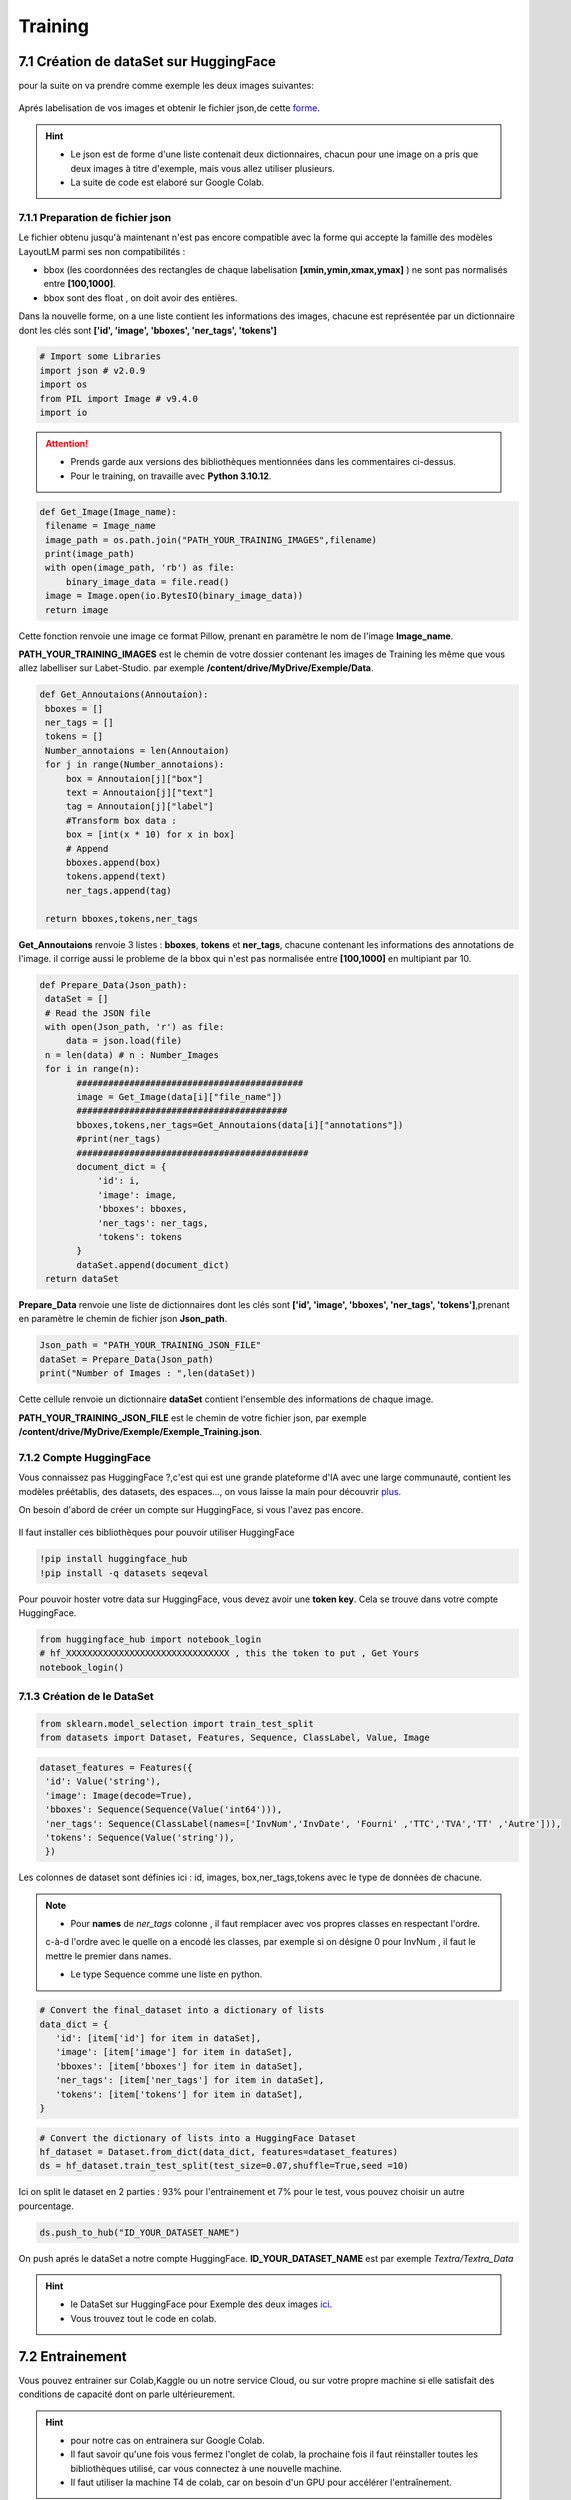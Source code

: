 Training
====================================

7.1 Création de dataSet sur HuggingFace
----------------------------------------------

pour la suite on va  prendre comme exemple les deux images suivantes:

.. figure:: /Documentation/Images/Exemple_Images.png
   :width: 100%
   :align: center
   :alt: Alternative text for the image
   :name: Exemple_Images

Aprés labelisation de vos images et obtenir le fichier json,de cette `forme <https://github.com/MasrourTawfik/Textra/blob/main/Notebooks/Exemple_Training.json>`_.

.. hint::
   - Le json est de forme d'une liste contenait deux dictionnaires, chacun pour une image on a pris que deux images à titre d'exemple, mais vous allez utiliser plusieurs.
   - La suite de code est elaboré sur Google Colab.
   
7.1.1 Preparation de fichier json
+++++++++++++++++++++++++++++++++++

Le fichier obtenu jusqu'à maintenant n'est pas encore compatible avec la forme qui accepte la famille des modèles LayoutLM
parmi ses non compatibilités :

- bbox (les coordonnées des rectangles de chaque labelisation **[xmin,ymin,xmax,ymax]** ) ne sont pas normalisés entre **[100,1000]**.
- bbox sont des float , on doit avoir des entières.

Dans la nouvelle forme, on a une liste contient les informations des images, chacune est représentée par un  dictionnaire dont les clés sont **['id', 'image', 'bboxes', 'ner_tags', 'tokens']**

.. code-block:: python

   # Import some Libraries
   import json # v2.0.9
   import os
   from PIL import Image # v9.4.0
   import io

.. attention:: 
   - Prends garde aux versions des bibliothèques mentionnées dans les commentaires ci-dessus.
   - Pour le training, on travaille avec **Python 3.10.12**.

.. code-block:: python

   def Get_Image(Image_name):
    filename = Image_name
    image_path = os.path.join("PATH_YOUR_TRAINING_IMAGES",filename)
    print(image_path)
    with open(image_path, 'rb') as file:
        binary_image_data = file.read()
    image = Image.open(io.BytesIO(binary_image_data))
    return image

Cette fonction renvoie une image ce format Pillow, prenant en paramètre le nom de l'image **Image_name**.

**PATH_YOUR_TRAINING_IMAGES** est le chemin de votre dossier contenant les images de Training les même que vous allez labelliser sur Labet-Studio.
par exemple **/content/drive/MyDrive/Exemple/Data**.

.. code-block:: python

   def Get_Annoutaions(Annoutaion):
    bboxes = []
    ner_tags = []
    tokens = []
    Number_annotaions = len(Annoutaion)
    for j in range(Number_annotaions):
        box = Annoutaion[j]["box"]
        text = Annoutaion[j]["text"]
        tag = Annoutaion[j]["label"]
        #Transform box data :
        box = [int(x * 10) for x in box]
        # Append
        bboxes.append(box)
        tokens.append(text)
        ner_tags.append(tag)

    return bboxes,tokens,ner_tags

**Get_Annoutaions** renvoie 3 listes : **bboxes**, **tokens** et **ner_tags**, chacune contenant les informations des annotations de l'image.
il corrige aussi le probleme de la bbox qui n'est pas normalisée entre **[100,1000]** en multipiant par 10.

.. code-block:: python

   def Prepare_Data(Json_path):
    dataSet = []
    # Read the JSON file
    with open(Json_path, 'r') as file:
        data = json.load(file)
    n = len(data) # n : Number_Images
    for i in range(n):
          ###########################################
          image = Get_Image(data[i]["file_name"])
          ########################################
          bboxes,tokens,ner_tags=Get_Annoutaions(data[i]["annotations"])
          #print(ner_tags)
          ############################################
          document_dict = {
              'id': i,
              'image': image,
              'bboxes': bboxes,
              'ner_tags': ner_tags,
              'tokens': tokens
          }
          dataSet.append(document_dict)
    return dataSet

**Prepare_Data** renvoie une liste de dictionnaires dont les clés sont **['id', 'image', 'bboxes', 'ner_tags', 'tokens']**,prenant en paramètre le chemin de fichier json **Json_path**.

.. code-block:: python

   Json_path = "PATH_YOUR_TRAINING_JSON_FILE"
   dataSet = Prepare_Data(Json_path)
   print("Number of Images : ",len(dataSet))

Cette cellule renvoie un dictionnaire **dataSet** contient l'ensemble des informations de chaque image.

**PATH_YOUR_TRAINING_JSON_FILE** est le chemin de votre fichier json, par exemple **/content/drive/MyDrive/Exemple/Exemple_Training.json**.

7.1.2 Compte HuggingFace
+++++++++++++++++++++++++

Vous connaissez pas HuggingFace ?,c'est qui est une grande plateforme d'IA avec une large communauté, contient les modèles préétablis, des datasets, des espaces..., on vous laisse la main pour découvrir `plus <https://huggingface.co/>`_.

On besoin d'abord de créer un compte sur HuggingFace, si vous l'avez pas encore.

.. figure:: /Documentation/Images/Hugging_Face_Account.png
   :width: 100%
   :align: center
   :alt: Alternative text for the image
   :name: Compte HuggingFace

Il faut installer ces bibliothèques pour pouvoir utiliser HuggingFace

.. code-block:: bash

   !pip install huggingface_hub
   !pip install -q datasets seqeval

Pour pouvoir hoster votre data sur HuggingFace, vous devez avoir une **token key**. Cela se trouve dans votre compte HuggingFace.

.. raw:: html

    <div style="position: relative; padding-bottom: 56.25%; height: 0; overflow: hidden; max-width: 100%; height: auto;">
        <iframe src="https://www.youtube.com/embed/6a8CpbPS0FY" frameborder="0" allowfullscreen style="position: absolute; top: 0; left: 0; width: 100%; height: 100%;"></iframe>
    </div>


.. code-block:: python

   from huggingface_hub import notebook_login
   # hf_XXXXXXXXXXXXXXXXXXXXXXXXXXXXXXX , this the token to put , Get Yours
   notebook_login()

.. figure:: /Documentation/Images/Login_token.png
   :width: 60%
   :align: center
   :alt: Alternative text for the image
   :name: LogIn

7.1.3 Création de le DataSet
++++++++++++++++++++++++++++++

.. code-block:: python

   from sklearn.model_selection import train_test_split
   from datasets import Dataset, Features, Sequence, ClassLabel, Value, Image

.. code-block:: python

   dataset_features = Features({
    'id': Value('string'),
    'image': Image(decode=True),
    'bboxes': Sequence(Sequence(Value('int64'))),
    'ner_tags': Sequence(ClassLabel(names=['InvNum','InvDate', 'Fourni' ,'TTC','TVA','TT' ,'Autre'])),
    'tokens': Sequence(Value('string')),
    })

Les colonnes de dataset sont définies ici : id, images, box,ner_tags,tokens avec le type de données de chacune.

.. note:: 
   - Pour **names** de *ner_tags* colonne , il faut remplacer avec vos propres classes en respectant l'ordre.
   c-à-d l'ordre avec le quelle on a encodé les classes, par exemple si on désigne 0 pour InvNum , il faut le mettre le premier dans names.

   - Le type Sequence comme une liste en python.

.. code-block:: python

   # Convert the final_dataset into a dictionary of lists
   data_dict = {
      'id': [item['id'] for item in dataSet],
      'image': [item['image'] for item in dataSet],
      'bboxes': [item['bboxes'] for item in dataSet],
      'ner_tags': [item['ner_tags'] for item in dataSet],
      'tokens': [item['tokens'] for item in dataSet],
   }

.. code-block:: python

   # Convert the dictionary of lists into a HuggingFace Dataset
   hf_dataset = Dataset.from_dict(data_dict, features=dataset_features)
   ds = hf_dataset.train_test_split(test_size=0.07,shuffle=True,seed =10) 

Ici on split le dataset en 2 parties : 93% pour l'entrainement et 7% pour le test, vous pouvez choisir un autre pourcentage.

.. code-block:: python
   
   ds.push_to_hub("ID_YOUR_DATASET_NAME")

On push aprés le dataSet a notre compte HuggingFace. **ID_YOUR_DATASET_NAME** est par exemple  *Textra/Textra_Data*

.. figure:: /Documentation/Images/ID_Data.png
   :width: 100%
   :align: center
   :alt: Alternative text for the image
   :name: Compte HuggingFace


.. hint::
   - le DataSet sur HuggingFace pour Exemple des deux images `ici <https://huggingface.co/datasets/Textra/Textra_Data?row=0>`_.
   - Vous trouvez tout le code en colab.

.. raw:: html

   <a href="https://colab.research.google.com/github/MasrourTawfik/Textra/blob/main/Notebooks/Create_DataSet.ipynb" target="_blank"><img src="https://colab.research.google.com/assets/colab-badge.svg" alt="Open In Colab"/></a>


7.2 Entrainement
----------------

Vous pouvez entrainer sur Colab,Kaggle ou un notre service Cloud, ou sur votre propre machine
si elle satisfait des conditions de capacité dont on parle ultérieurement.

.. hint::
   - pour notre cas on entrainera sur Google Colab.
   - Il faut savoir qu'une fois vous fermez l'onglet de colab, la prochaine fois il faut réinstaller toutes les bibliothèques utilisé, car vous connectez à une nouvelle machine.
   - Il faut utiliser la machine T4 de colab, car on besoin d'un GPU pour accélérer l'entraînement.

.. code-block:: bash

   !pip install -qqq transformers[torch] accelerate==0.20.1
   !pip install -q datasets seqeval
   !pip install huggingface_hub

.. code-block:: python

   from huggingface_hub import notebook_login
   # hf_XXXXXXXXXXXXXXXXXXXXXXXXXXX , this the token to put , Get Yours
   notebook_login()

Ici, on installe quelques bibliothèques qu'on aura besoin pour l'entraînement. Ainsi, on fait un LogIn avec le même token
que vous avez déjà obtenu sur HuggingFace.

.. code-block:: python

   from datasets import load_dataset
   ds = load_dataset("ID_YOUR_DATASET_NAME")

obtenir votre dataset pour l'entrainement. dans le notebook de trainning vous trouvez quelques linges
afin de découvrir la variable **ds**.

7.2.1 Prétraitement des données
++++++++++++++++++++++++++++++

Vous pouvez consulter la documentation du modèle **LayoutLM** sur `HuggingFace <https://huggingface.co/docs/transformers/model_doc/layoutlmv3#resources>`_ .
On va utiliser le modèle de base de **LayoutLMv3** *(Il y a base,Large..)*.

.. code-block:: python

   from transformers import AutoProcessor ,  LayoutLMv3Processor
   processor =  LayoutLMv3Processor.from_pretrained("microsoft/layoutlmv3-base", apply_ocr=False)
   # We will use our own OCR (PAddle) not tyesseract

On crée l'objet **processor** pour le prétraitement des données. **microsoft/layoutlmv3-base** et ID de répertoire où se trouve le processeur pré-entraîné de Microsoft.
aussi puisqu'on a utilisait **Paddle-OCR** on fait **apply_ocr** to False, car **LayoutLMv3Processor** utilise par défaut **tyesseract_OCR**.

.. code-block:: python

   from datasets.features import ClassLabel
   features = ds['train'].features
   column_names =ds["train"].column_names
   image_column_name = "image"
   text_column_name = "tokens"
   boxes_column_name = "bboxes"
   label_column_name = "ner_tags"

   # In the event the labels are not a `Sequence[ClassLabel]`, we will need to go through the dataset to get the
   # unique labels.
   def get_label_list(labels):
      unique_labels = set()
      for label in labels:
         unique_labels = unique_labels | set(label)
      label_list = list(unique_labels)
      label_list.sort()
      return label_list

   if isinstance(features[label_column_name].feature, ClassLabel):
      label_list = features[label_column_name].feature.names
      # No need to convert the labels since they are already ints.
      id2label = {k: v for k,v in enumerate(label_list)}
      label2id = {v: k for k,v in enumerate(label_list)}
   else:
      label_list = get_label_list(dataset["train"][label_column_name])
      id2label = {k: v for k,v in enumerate(label_list)}
      label2id = {v: k for k,v in enumerate(label_list)}

pour cette partie on crée deux listes **id2label** et **label2id** qu'on aura besoin aprés.

.. code-block:: python

   def prepare_examples(examples):
      images = examples[image_column_name]
      words = examples[text_column_name]
      boxes = examples[boxes_column_name]
      word_labels = examples[label_column_name]

      encoding = processor(images, words, boxes=boxes, word_labels=word_labels,
                           truncation=True, padding="max_length",max_length= 512)

      return encoding

.. code-block:: python
   
   from datasets import Features, Sequence,Value, Array2D, Array3D

   features = Features({
      'pixel_values': Array3D(dtype="float32", shape=(3, 224, 224)),
      'input_ids': Sequence(feature=Value(dtype='int64')),
      'attention_mask': Sequence(Value(dtype='int64')),
      'bbox': Array2D(dtype="int64", shape=(512, 4)),
      'labels': Sequence(feature=Value(dtype='int64')),
   })

   train_dataset = ds['train'].map(
      prepare_examples,
      batched=True,
      remove_columns=column_names,
      features=features,
   )
   eval_dataset = ds['test'].map(
      prepare_examples,
      batched=True,
      remove_columns=column_names,
      features=features,
   )

On va mapper **ds['train']** et **ds['test']** avec la fonction **prepare_examples** afin d'avoir une format propice pour **LayoutLMv3**.

7.2.2 Charger le modèle
++++++++++++++++++++++++

.. code-block:: python

   from transformers import LayoutLMv3ForTokenClassification
   import torch

   device = 'cuda' if torch.cuda.is_available() else 'cpu'
   model = LayoutLMv3ForTokenClassification.from_pretrained("microsoft/layoutlmv3-base",
                                                            id2label=id2label,
                                                            label2id=label2id).to(device)

Vous pouvez rencontrer un Warning lors d'execusion de cette cellule, ne pas prendre en compte.

.. code-block:: python

   from transformers import TrainingArguments, Trainer
   from huggingface_hub import HfFolder

   hf_repository_id = "ID_YOUR_MODEL" # The ID of the Model Repo I created in Hugging to Host the model files and parametres

   training_args = TrainingArguments(output_dir=hf_repository_id,
                                    max_steps=1000,
                                    per_device_train_batch_size=6,
                                    per_device_eval_batch_size=5,

                                    learning_rate=1e-6,
                                    lr_scheduler_type = "cosine",
                                    evaluation_strategy="steps",
                                    eval_steps=100,
                                    load_best_model_at_end=True,
                                    metric_for_best_model="f1",
                                    # This parameters are optional if we want to push results to huggingface

                                    push_to_hub=True,
                                    hub_strategy="every_save",
                                    hub_model_id=hf_repository_id,
                                    hub_token=HfFolder.get_token()
                                    )

**ID_YOUR_MODEL** un nom que vous allez donner à votre modèle, par exemple **Textra_Model**.
Un répertoire pour le modèle va être créé automatiquement dans votre espace sur HuggingFace.

.. attention:: 
   - Une étape importante dans ce processus est la définition des hyperparamétres de votre modèle, et ça dépend de votre data et architecture de modèle utilisé.
   - Une description complète sur ces hyperparamètres `ici <https://huggingface.co/docs/transformers/main_classes/trainer#transformers.TrainingArguments>`_ ,on vous recommande de la consulter.
   - Si vous exécuter la cellule plus q' une fois sans changer **hf_repository_id**, vous écrasez à chaque fois le modèle déjà existent.

- Remarque : pour le  **Learning rate**, modifiez la valeur de celui-ci à chaque fois et voir les résultats , on a trouvé les meilleurs valeurs  **( 1e-5 , 5e-5 , 6e-6 , 7e-6 )**, la **batch size** affectera considérablement le training c'est comme une régularisation pour éviter Overfiting.
- Si vous avez un problème avec la  **Validation loss **, qui augmante par exemple peut être que le **lerning rate** est grand essayer de le réduire un petit peu.
- Si vous voulez augmenter la batch size , en général, vous devez avoir un **(Pour le LayoutlmV3-Large)**
- GPU >= 20 Go vers train_batch_size = 3
- GPU >= 24 Go à train_batch_size = 4.

.. hint::
   - Pour vous aider, on vous recommande aussi de tester différentes valeurs de ces paramètres :
   - **gradient_accumulation_steps** = 4,5,...
   - **weight_decay** = 0.09 (entre  0 and 0.1 c'est aussi pour la régularisation)
   - **lr_scheduler_type** = "linear","cosine","constant"...
   - **warmup_steps** = 100,200... (ne dépasser pas **max_steps**)
   - **per_device_train_batch_size** : c'est la taille de chaque batch dans le training.


.. code-block:: python

   from transformers.data.data_collator import default_data_collator

   # Initialize our Trainer
   trainer = Trainer(
      model=model,
      args=training_args,
      train_dataset=train_dataset,
      eval_dataset=eval_dataset,
      tokenizer=processor,
      data_collator=default_data_collator,
      compute_metrics=compute_metrics,
   )
   torch.cuda.empty_cache()
   trainer.train()

On crée l'objet **trainer**, et on vide les donnés cachés dans le GPU, aprés on lance l'entrainement.

.. code-block:: python

   # Save processor and create model card
   processor.save_pretrained(hf_repository_id)
   trainer.create_model_card()
   trainer.push_to_hub()

Sauvgarder model_card,les fichiers du modèle ansi historique de training avec **push_to_hub**.

.. raw:: html

   <a href="https://colab.research.google.com/github/MasrourTawfik/Textra/blob/main/Notebooks/Train.ipynb" target="_blank"><img src="https://colab.research.google.com/assets/colab-badge.svg" alt="Open In Colab"/></a>












